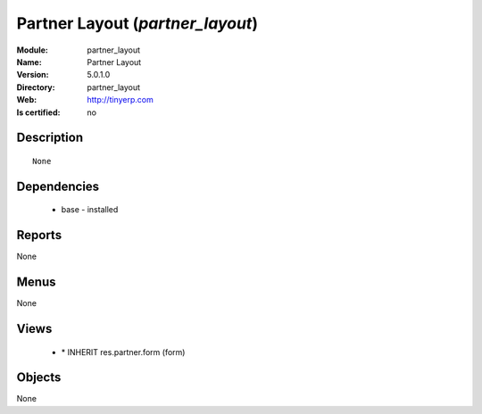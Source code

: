 
.. module:: partner_layout
    :synopsis: Partner Layout
    :noindex:
.. 

Partner Layout (*partner_layout*)
=================================
:Module: partner_layout
:Name: Partner Layout
:Version: 5.0.1.0
:Directory: partner_layout
:Web: http://tinyerp.com
:Is certified: no

Description
-----------

::

  None

Dependencies
------------

 * base - installed

Reports
-------

None


Menus
-------


None


Views
-----

 * \* INHERIT res.partner.form (form)


Objects
-------

None
